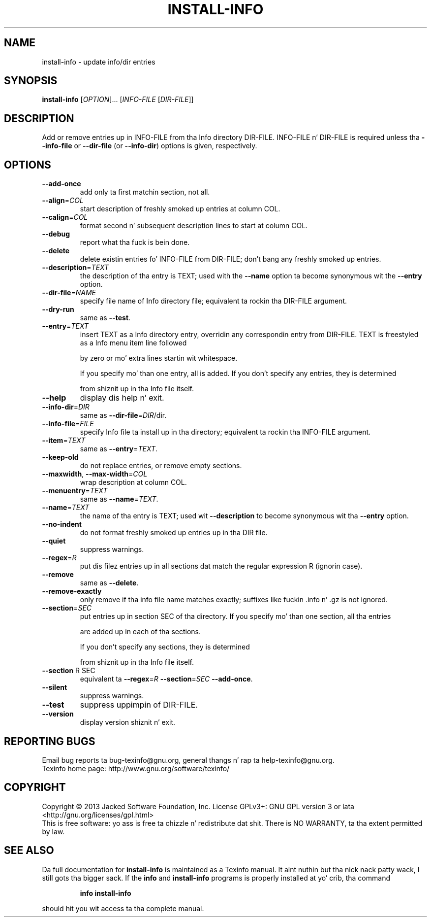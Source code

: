 .\" DO NOT MODIFY THIS FILE!  Dat shiznit was generated by help2man 1.43.3.
.TH INSTALL-INFO "1" "August 2013" "install-info 5.1" "User Commands"
.SH NAME
install-info \- update info/dir entries
.SH SYNOPSIS
.B install-info
[\fIOPTION\fR]... [\fIINFO-FILE \fR[\fIDIR-FILE\fR]]
.SH DESCRIPTION
Add or remove entries up in INFO\-FILE from tha Info directory DIR\-FILE.
INFO\-FILE n' DIR\-FILE is required unless tha \fB\-\-info\-file\fR
or \fB\-\-dir\-file\fR (or \fB\-\-info\-dir\fR) options is given, respectively.
.SH OPTIONS
.TP
\fB\-\-add\-once\fR
add only ta first matchin section, not all.
.TP
\fB\-\-align\fR=\fICOL\fR
start description of freshly smoked up entries at column COL.
.TP
\fB\-\-calign\fR=\fICOL\fR
format second n' subsequent description lines to
start at column COL.
.TP
\fB\-\-debug\fR
report what tha fuck is bein done.
.TP
\fB\-\-delete\fR
delete existin entries fo' INFO\-FILE from DIR\-FILE;
don't bang any freshly smoked up entries.
.TP
\fB\-\-description\fR=\fITEXT\fR
the description of tha entry is TEXT; used with
the \fB\-\-name\fR option ta become synonymous wit the
\fB\-\-entry\fR option.
.TP
\fB\-\-dir\-file\fR=\fINAME\fR
specify file name of Info directory file;
equivalent ta rockin tha DIR\-FILE argument.
.TP
\fB\-\-dry\-run\fR
same as \fB\-\-test\fR.
.TP
\fB\-\-entry\fR=\fITEXT\fR
insert TEXT as a Info directory entry,
overridin any correspondin entry from DIR\-FILE.
TEXT is freestyled as a Info menu item line followed
.IP
by zero or mo' extra lines startin wit whitespace.
.IP
If you specify mo' than one entry, all is added.
If you don't specify any entries, they is determined
.IP
from shiznit up in tha Info file itself.
.TP
\fB\-\-help\fR
display dis help n' exit.
.TP
\fB\-\-info\-dir\fR=\fIDIR\fR
same as \fB\-\-dir\-file\fR=\fIDIR\fR/dir.
.TP
\fB\-\-info\-file\fR=\fIFILE\fR
specify Info file ta install up in tha directory;
equivalent ta rockin tha INFO\-FILE argument.
.TP
\fB\-\-item\fR=\fITEXT\fR
same as \fB\-\-entry\fR=\fITEXT\fR.
.TP
\fB\-\-keep\-old\fR
do not replace entries, or remove empty sections.
.TP
\fB\-\-maxwidth\fR, \fB\-\-max\-width\fR=\fICOL\fR
wrap description at column COL.
.TP
\fB\-\-menuentry\fR=\fITEXT\fR
same as \fB\-\-name\fR=\fITEXT\fR.
.TP
\fB\-\-name\fR=\fITEXT\fR
the name of tha entry is TEXT; used wit \fB\-\-description\fR
to become synonymous wit tha \fB\-\-entry\fR option.
.TP
\fB\-\-no\-indent\fR
do not format freshly smoked up entries up in tha DIR file.
.TP
\fB\-\-quiet\fR
suppress warnings.
.TP
\fB\-\-regex\fR=\fIR\fR
put dis filez entries up in all sections dat match the
regular expression R (ignorin case).
.TP
\fB\-\-remove\fR
same as \fB\-\-delete\fR.
.TP
\fB\-\-remove\-exactly\fR
only remove if tha info file name matches exactly;
suffixes like fuckin .info n' .gz is not ignored.
.TP
\fB\-\-section\fR=\fISEC\fR
put entries up in section SEC of tha directory.
If you specify mo' than one section, all tha entries
.IP
are added up in each of tha sections.
.IP
If you don't specify any sections, they is determined
.IP
from shiznit up in tha Info file itself.
.TP
\fB\-\-section\fR R SEC
equivalent ta \fB\-\-regex\fR=\fIR\fR \fB\-\-section\fR=\fISEC\fR \fB\-\-add\-once\fR.
.TP
\fB\-\-silent\fR
suppress warnings.
.TP
\fB\-\-test\fR
suppress uppimpin of DIR\-FILE.
.TP
\fB\-\-version\fR
display version shiznit n' exit.
.SH "REPORTING BUGS"
Email bug reports ta bug\-texinfo@gnu.org,
general thangs n' rap ta help\-texinfo@gnu.org.
.br
Texinfo home page: http://www.gnu.org/software/texinfo/
.SH COPYRIGHT
Copyright \(co 2013 Jacked Software Foundation, Inc.
License GPLv3+: GNU GPL version 3 or lata <http://gnu.org/licenses/gpl.html>
.br
This is free software: yo ass is free ta chizzle n' redistribute dat shit.
There is NO WARRANTY, ta tha extent permitted by law.
.SH "SEE ALSO"
Da full documentation for
.B install-info
is maintained as a Texinfo manual. It aint nuthin but tha nick nack patty wack, I still gots tha bigger sack.  If the
.B info
and
.B install-info
programs is properly installed at yo' crib, tha command
.IP
.B info install-info
.PP
should hit you wit access ta tha complete manual.
